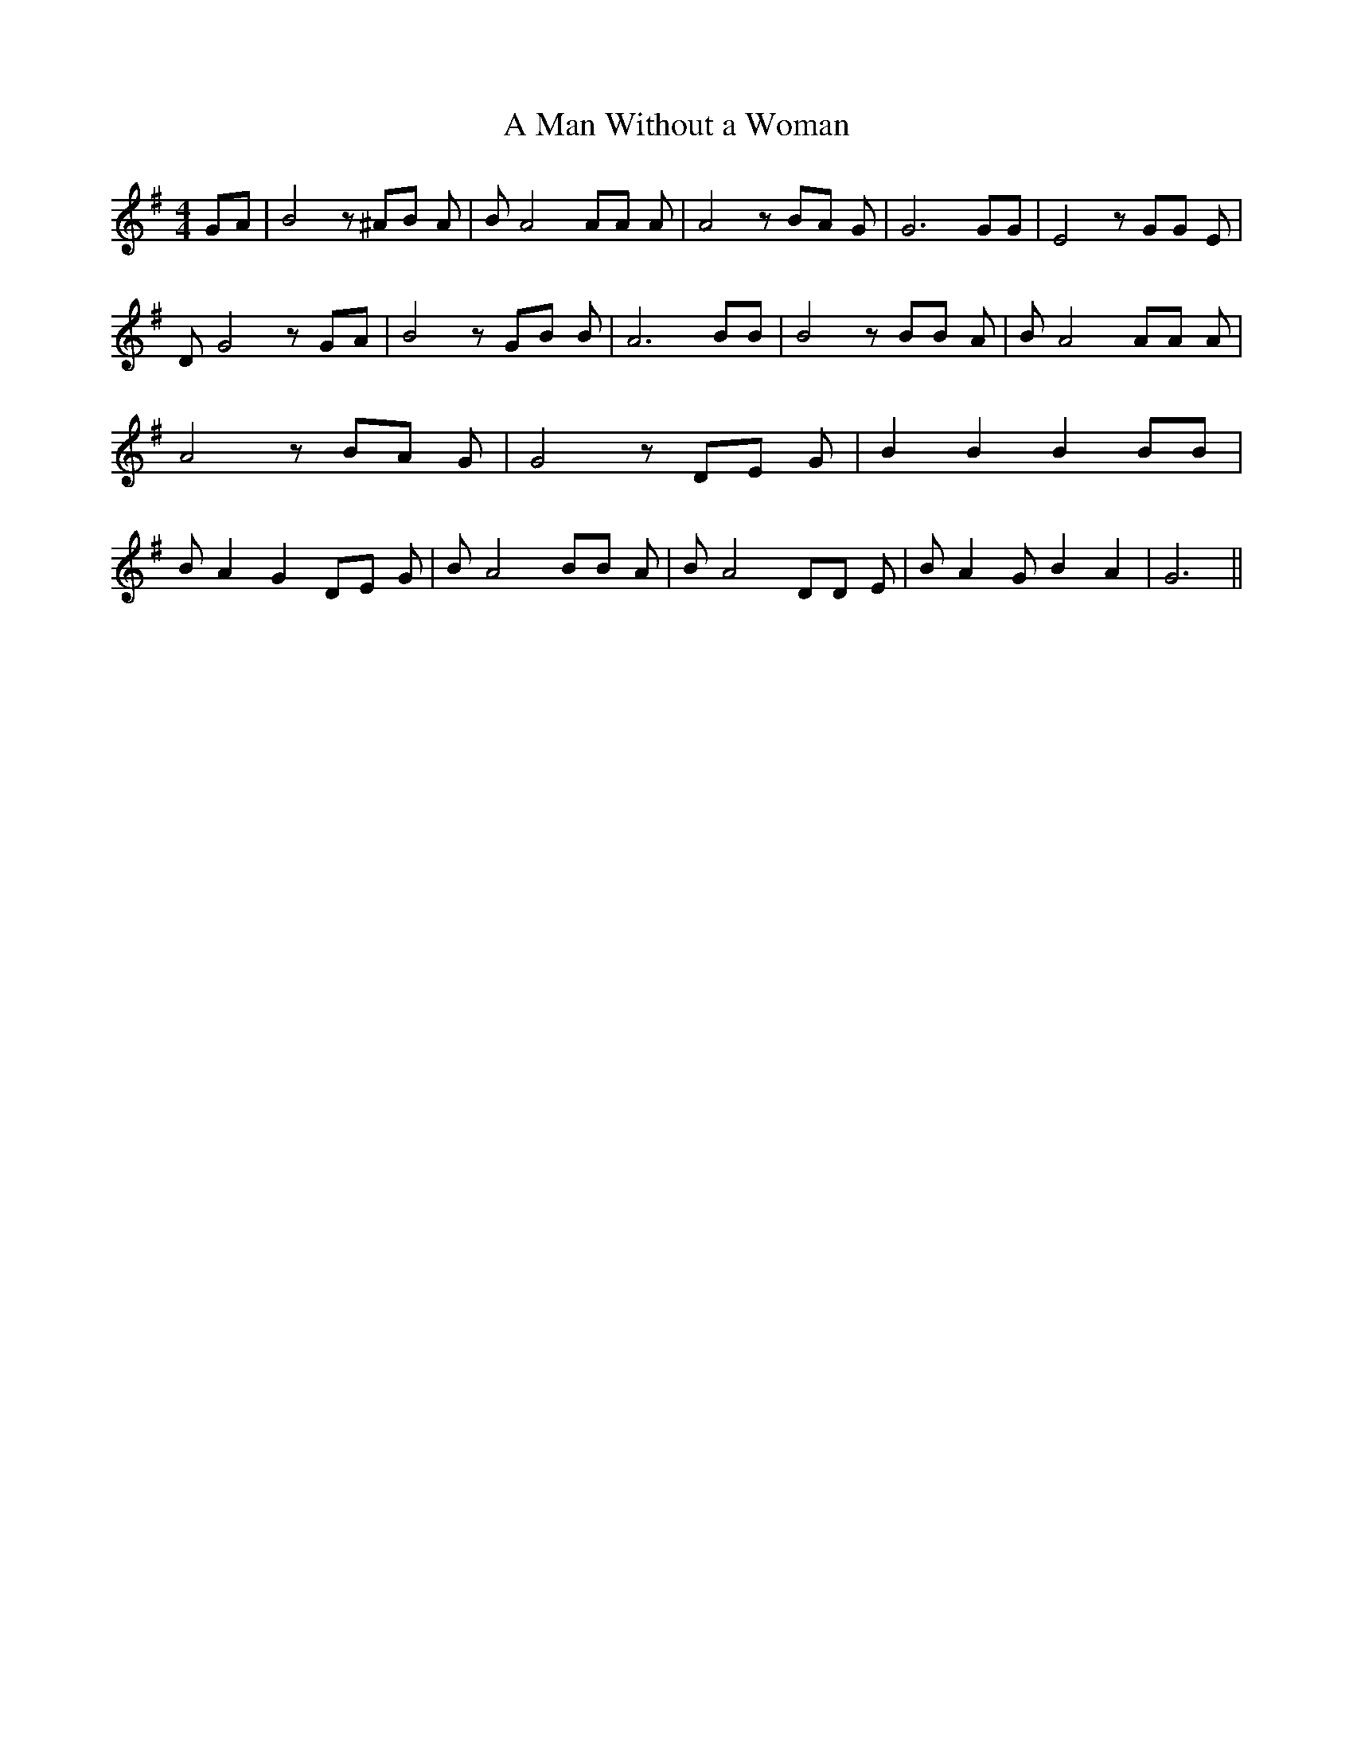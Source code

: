 % Generated more or less automatically by swtoabc by Erich Rickheit KSC
X:1
T:A Man Without a Woman
M:4/4
L:1/8
K:G
 GA| B4 z ^AB A| B A4 AA A| A4 z BA G| G6 GG| E4 z GG E| D G4 z GA|\
 B4 z GB B| A6 BB| B4 z BB A| B A4 AA A| A4 z BA G| G4 z DE G| B2 B2 B2 BB|\
 B A2 G2 DE G| B A4 BB A| B A4 DD E| B A2 G B2 A2| G6||

